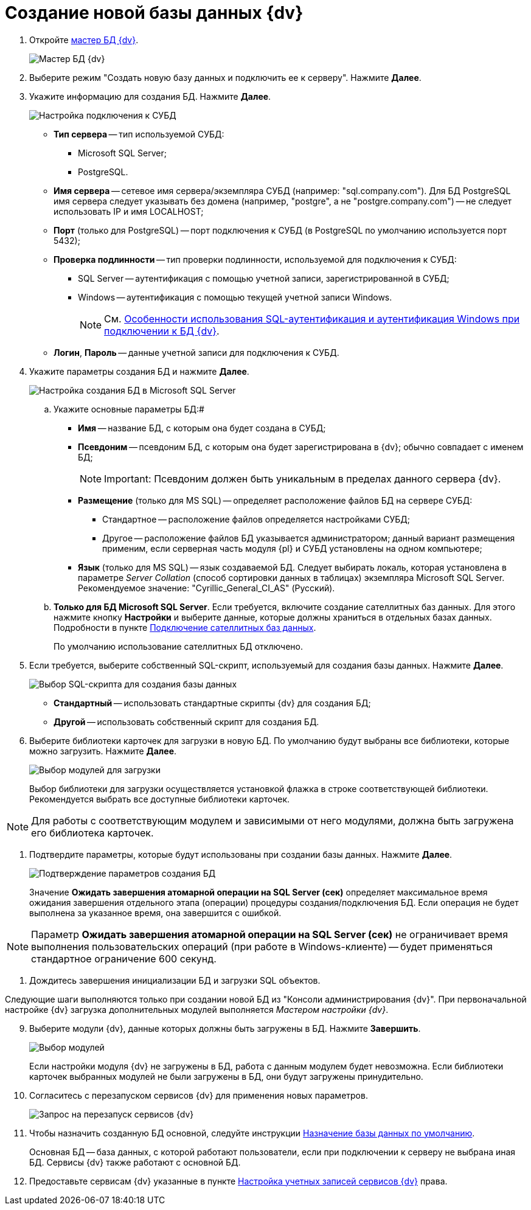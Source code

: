= Создание новой базы данных {dv}

. Откройте xref:DatabasesMaster.adoc[мастер БД {dv}].
+
image::DatabaseMaster.png[Мастер БД {dv}]
. Выберите режим "Создать новую базу данных и подключить ее к серверу". Нажмите *Далее*.
. Укажите информацию для создания БД. Нажмите *Далее*.
+
image::DatabaseCreate_1.png[Настройка подключения к СУБД]
+
[[task_dmg_5rf_l2b__AttachDb]]
* *Тип сервера* -- тип используемой СУБД:
+
** Microsoft SQL Server;
** PostgreSQL.
* *Имя сервера* -- сетевое имя сервера/экземпляра СУБД (например: "sql.company.com"). Для БД PostgreSQL имя сервера следует указывать без домена (например, "postgre", а не "postgre.company.com") -- не следует использовать IP и имя LOCALHOST;
* *Порт* (только для PostgreSQL) -- порт подключения к СУБД (в PostgreSQL по умолчанию используется порт 5432);
* *Проверка подлинности* -- тип проверки подлинности, используемой для подключения к СУБД:
** SQL Server -- аутентификация с помощью учетной записи, зарегистрированной в СУБД;
** Windows -- аутентификация с помощью текущей учетной записи Windows.
+
[NOTE]
====
См. xref:WindowsAccountSingularity.adoc[Особенности использования SQL-аутентификация и аутентификация Windows при подключении к БД {dv}].
====
* *Логин*, *Пароль* -- данные учетной записи для подключения к СУБД.
. Укажите параметры создания БД и нажмите *Далее*.
+
image::DatabaseCreate_2.png[Настройка создания БД в Microsoft SQL Server]
[loweralpha]
.. Укажите основные параметры БД:#
+
* *Имя* -- название БД, с которым она будет создана в СУБД;
* *Псевдоним* -- псевдоним БД, с которым она будет зарегистрирована в {dv}; обычно совпадает с именем БД;
+
[NOTE]
====
[.note__title]#Important:# Псевдоним должен быть уникальным в пределах данного сервера {dv}.
====
* *Размещение* (только для MS SQL) -- определяет расположение файлов БД на сервере СУБД:
** Стандартное -- расположение файлов определяется настройками СУБД;
** Другое -- расположение файлов БД указывается администратором; данный вариант размещения применим, если серверная часть модуля {pl} и СУБД установлены на одном компьютере;
* *Язык* (только для MS SQL) -- язык создаваемой БД. Следует выбирать локаль, которая установлена в параметре _Server Collation_ (способ сортировки данных в таблицах) экземпляра Microsoft SQL Server. Рекомендуемое значение: "Cyrillic_General_CI_AS" (Русский).
.. *Только для БД Microsoft SQL Server*. Если требуется, включите создание сателлитных баз данных. Для этого нажмите кнопку *Настройки* и выберите данные, которые должны храниться в отдельных базах данных. Подробности в пункте xref:DBExternalTables.adoc[Подключение сателлитных баз данных].
+
По умолчанию использование сателлитных БД отключено.
. Если требуется, выберите собственный SQL-скрипт, используемый для создания базы данных. Нажмите *Далее*.
+
image::DatabaseCreate_3.png[Выбор SQL-скрипта для создания базы данных]
+
* *Стандартный* -- использовать стандартные скрипты {dv} для создания БД;
* *Другой* -- использовать собственный скрипт для создания БД.
. Выберите библиотеки карточек для загрузки в новую БД. По умолчанию будут выбраны все библиотеки, которые можно загрузить. Нажмите *Далее*.
+
image::LibrariesToLoadInNewDB.png[Выбор модулей для загрузки]
+
Выбор библиотеки для загрузки осуществляется установкой флажка в строке соответствующей библиотеки. Рекомендуется выбрать все доступные библиотеки карточек.

[NOTE]
====
Для работы с соответствующим модулем и зависимыми от него модулями, должна быть загружена его библиотека карточек.
====
. Подтвердите параметры, которые будут использованы при создании базы данных. Нажмите *Далее*.
+
image::DatabaseCreate_4.png[Подтверждение параметров создания БД]
+
[[task_dmg_5rf_l2b__SetTimeout]]
Значение *Ожидать завершения атомарной операции на SQL Server (сек)* определяет максимальное время ожидания завершения отдельного этапа (операции) процедуры создания/подключения БД. Если операция не будет выполнена за указанное время, она завершится с ошибкой.

[NOTE]
====
Параметр *Ожидать завершения атомарной операции на SQL Server (сек)* не ограничивает время выполнения пользовательских операций (при работе в Windows-клиенте) -- будет применяться стандартное ограничение 600 секунд.
====
. Дождитесь завершения инициализации БД и загрузки SQL объектов.

Следующие шаги выполняются только при создании новой БД из "Консоли администрирования {dv}". При первоначальной настройке {dv} загрузка дополнительных модулей выполняется _Мастером настройки {dv}_.

[start=9]
. Выберите модули {dv}, данные которых должны быть загружены в БД. Нажмите *Завершить*.
+
image::DatabaseCreate_5.png[Выбор модулей, настройки которых будут загружены в БД]
+
Если настройки модуля {dv} не загружены в БД, работа с данным модулем будет невозможна. Если библиотеки карточек выбранных модулей не были загружены в БД, они будут загружены принудительно.
. Согласитесь с перезапуском сервисов {dv} для применения новых параметров.
+
image::ConfigMaster_7.png[Запрос на перезапуск сервисов {dv}]
. Чтобы назначить созданную БД основной, следуйте инструкции xref:ChoiceDefaultDatabase.adoc[Назначение базы данных по умолчанию].
+
Основная БД -- база данных, с которой работают пользователи, если при подключении к серверу не выбрана иная БД. Сервисы {dv} также работают с основной БД.
. Предоставьте сервисам {dv} указанные в пункте xref:GrantAccessServices.adoc[Настройка учетных записей сервисов {dv}] права.

